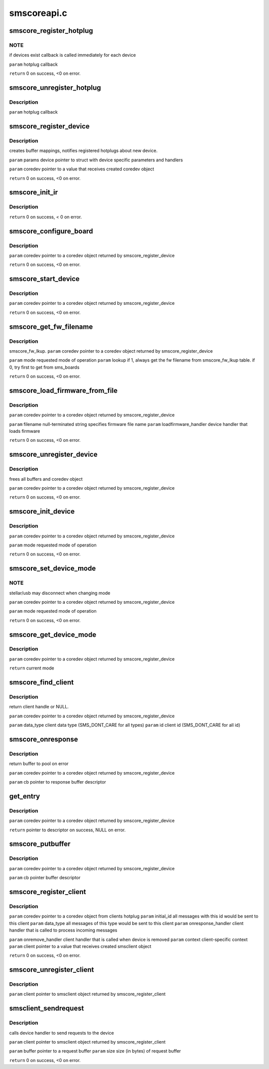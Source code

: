 .. -*- coding: utf-8; mode: rst -*-

============
smscoreapi.c
============


.. _`smscore_register_hotplug`:

smscore_register_hotplug
========================

.. c:function:: int smscore_register_hotplug (hotplug_t hotplug)

    :param hotplug_t hotplug:

        *undescribed*



.. _`smscore_register_hotplug.note`:

NOTE
----

if devices exist callback is called immediately for each device

``param`` hotplug callback

``return`` 0 on success, <0 on error.



.. _`smscore_unregister_hotplug`:

smscore_unregister_hotplug
==========================

.. c:function:: void smscore_unregister_hotplug (hotplug_t hotplug)

    :param hotplug_t hotplug:

        *undescribed*



.. _`smscore_unregister_hotplug.description`:

Description
-----------


``param`` hotplug callback



.. _`smscore_register_device`:

smscore_register_device
=======================

.. c:function:: int smscore_register_device (struct smsdevice_params_t *params, struct smscore_device_t **coredev, void *mdev)

    :param struct smsdevice_params_t \*params:

        *undescribed*

    :param struct smscore_device_t \*\*coredev:

        *undescribed*

    :param void \*mdev:

        *undescribed*



.. _`smscore_register_device.description`:

Description
-----------

creates buffer mappings, notifies registered hotplugs about new device.

``param`` params device pointer to struct with device specific parameters
and handlers

``param`` coredev pointer to a value that receives created coredev object

``return`` 0 on success, <0 on error.



.. _`smscore_init_ir`:

smscore_init_ir
===============

.. c:function:: int smscore_init_ir (struct smscore_device_t *coredev)

    :param struct smscore_device_t \*coredev:

        *undescribed*



.. _`smscore_init_ir.description`:

Description
-----------


``return`` 0 on success, < 0 on error.



.. _`smscore_configure_board`:

smscore_configure_board
=======================

.. c:function:: int smscore_configure_board (struct smscore_device_t *coredev)

    :param struct smscore_device_t \*coredev:

        *undescribed*



.. _`smscore_configure_board.description`:

Description
-----------


``param`` coredev pointer to a coredev object returned by
smscore_register_device

``return`` 0 on success, <0 on error.



.. _`smscore_start_device`:

smscore_start_device
====================

.. c:function:: int smscore_start_device (struct smscore_device_t *coredev)

    :param struct smscore_device_t \*coredev:

        *undescribed*



.. _`smscore_start_device.description`:

Description
-----------


``param`` coredev pointer to a coredev object returned by
smscore_register_device

``return`` 0 on success, <0 on error.



.. _`smscore_get_fw_filename`:

smscore_get_fw_filename
=======================

.. c:function:: char *smscore_get_fw_filename (struct smscore_device_t *coredev, int mode)

    :param struct smscore_device_t \*coredev:

        *undescribed*

    :param int mode:

        *undescribed*



.. _`smscore_get_fw_filename.description`:

Description
-----------

smscore_fw_lkup.
``param`` coredev pointer to a coredev object returned by
smscore_register_device

``param`` mode requested mode of operation
``param`` lookup if 1, always get the fw filename from smscore_fw_lkup
table. if 0, try first to get from sms_boards

``return`` 0 on success, <0 on error.



.. _`smscore_load_firmware_from_file`:

smscore_load_firmware_from_file
===============================

.. c:function:: int smscore_load_firmware_from_file (struct smscore_device_t *coredev, int mode, loadfirmware_t loadfirmware_handler)

    :param struct smscore_device_t \*coredev:

        *undescribed*

    :param int mode:

        *undescribed*

    :param loadfirmware_t loadfirmware_handler:

        *undescribed*



.. _`smscore_load_firmware_from_file.description`:

Description
-----------


``param`` coredev pointer to a coredev object returned by
smscore_register_device

``param`` filename null-terminated string specifies firmware file name
``param`` loadfirmware_handler device handler that loads firmware

``return`` 0 on success, <0 on error.



.. _`smscore_unregister_device`:

smscore_unregister_device
=========================

.. c:function:: void smscore_unregister_device (struct smscore_device_t *coredev)

    :param struct smscore_device_t \*coredev:

        *undescribed*



.. _`smscore_unregister_device.description`:

Description
-----------

frees all buffers and coredev object

``param`` coredev pointer to a coredev object returned by
smscore_register_device

``return`` 0 on success, <0 on error.



.. _`smscore_init_device`:

smscore_init_device
===================

.. c:function:: int smscore_init_device (struct smscore_device_t *coredev, int mode)

    :param struct smscore_device_t \*coredev:

        *undescribed*

    :param int mode:

        *undescribed*



.. _`smscore_init_device.description`:

Description
-----------


``param`` coredev pointer to a coredev object returned by
smscore_register_device

``param`` mode requested mode of operation

``return`` 0 on success, <0 on error.



.. _`smscore_set_device_mode`:

smscore_set_device_mode
=======================

.. c:function:: int smscore_set_device_mode (struct smscore_device_t *coredev, int mode)

    :param struct smscore_device_t \*coredev:

        *undescribed*

    :param int mode:

        *undescribed*



.. _`smscore_set_device_mode.note`:

NOTE
----

stellar/usb may disconnect when changing mode

``param`` coredev pointer to a coredev object returned by
smscore_register_device

``param`` mode requested mode of operation

``return`` 0 on success, <0 on error.



.. _`smscore_get_device_mode`:

smscore_get_device_mode
=======================

.. c:function:: int smscore_get_device_mode (struct smscore_device_t *coredev)

    :param struct smscore_device_t \*coredev:

        *undescribed*



.. _`smscore_get_device_mode.description`:

Description
-----------


``param`` coredev pointer to a coredev object returned by
smscore_register_device

``return`` current mode



.. _`smscore_find_client`:

smscore_find_client
===================

.. c:function:: struct smscore_client_t *smscore_find_client (struct smscore_device_t *coredev, int data_type, int id)

    :param struct smscore_device_t \*coredev:

        *undescribed*

    :param int data_type:

        *undescribed*

    :param int id:

        *undescribed*



.. _`smscore_find_client.description`:

Description
-----------

return client handle or NULL.

``param`` coredev pointer to a coredev object returned by
smscore_register_device

``param`` data_type client data type (SMS_DONT_CARE for all types)
``param`` id client id (SMS_DONT_CARE for all id)



.. _`smscore_onresponse`:

smscore_onresponse
==================

.. c:function:: void smscore_onresponse (struct smscore_device_t *coredev, struct smscore_buffer_t *cb)

    :param struct smscore_device_t \*coredev:

        *undescribed*

    :param struct smscore_buffer_t \*cb:

        *undescribed*



.. _`smscore_onresponse.description`:

Description
-----------

return buffer to pool on error

``param`` coredev pointer to a coredev object returned by
smscore_register_device

``param`` cb pointer to response buffer descriptor



.. _`get_entry`:

get_entry
=========

.. c:function:: struct smscore_buffer_t *get_entry (struct smscore_device_t *coredev)

    :param struct smscore_device_t \*coredev:

        *undescribed*



.. _`get_entry.description`:

Description
-----------


``param`` coredev pointer to a coredev object returned by
smscore_register_device

``return`` pointer to descriptor on success, NULL on error.



.. _`smscore_putbuffer`:

smscore_putbuffer
=================

.. c:function:: void smscore_putbuffer (struct smscore_device_t *coredev, struct smscore_buffer_t *cb)

    :param struct smscore_device_t \*coredev:

        *undescribed*

    :param struct smscore_buffer_t \*cb:

        *undescribed*



.. _`smscore_putbuffer.description`:

Description
-----------


``param`` coredev pointer to a coredev object returned by
smscore_register_device

``param`` cb pointer buffer descriptor



.. _`smscore_register_client`:

smscore_register_client
=======================

.. c:function:: int smscore_register_client (struct smscore_device_t *coredev, struct smsclient_params_t *params, struct smscore_client_t **client)

    :param struct smscore_device_t \*coredev:

        *undescribed*

    :param struct smsclient_params_t \*params:

        *undescribed*

    :param struct smscore_client_t \*\*client:

        *undescribed*



.. _`smscore_register_client.description`:

Description
-----------


``param`` coredev pointer to a coredev object from clients hotplug
``param`` initial_id all messages with this id would be sent to this client
``param`` data_type all messages of this type would be sent to this client
``param`` onresponse_handler client handler that is called to
process incoming messages

``param`` onremove_handler client handler that is called when device is removed
``param`` context client-specific context
``param`` client pointer to a value that receives created smsclient object

``return`` 0 on success, <0 on error.



.. _`smscore_unregister_client`:

smscore_unregister_client
=========================

.. c:function:: void smscore_unregister_client (struct smscore_client_t *client)

    :param struct smscore_client_t \*client:

        *undescribed*



.. _`smscore_unregister_client.description`:

Description
-----------


``param`` client pointer to smsclient object returned by
smscore_register_client



.. _`smsclient_sendrequest`:

smsclient_sendrequest
=====================

.. c:function:: int smsclient_sendrequest (struct smscore_client_t *client, void *buffer, size_t size)

    :param struct smscore_client_t \*client:

        *undescribed*

    :param void \*buffer:

        *undescribed*

    :param size_t size:

        *undescribed*



.. _`smsclient_sendrequest.description`:

Description
-----------

calls device handler to send requests to the device

``param`` client pointer to smsclient object returned by
smscore_register_client

``param`` buffer pointer to a request buffer
``param`` size size (in bytes) of request buffer

``return`` 0 on success, <0 on error.

